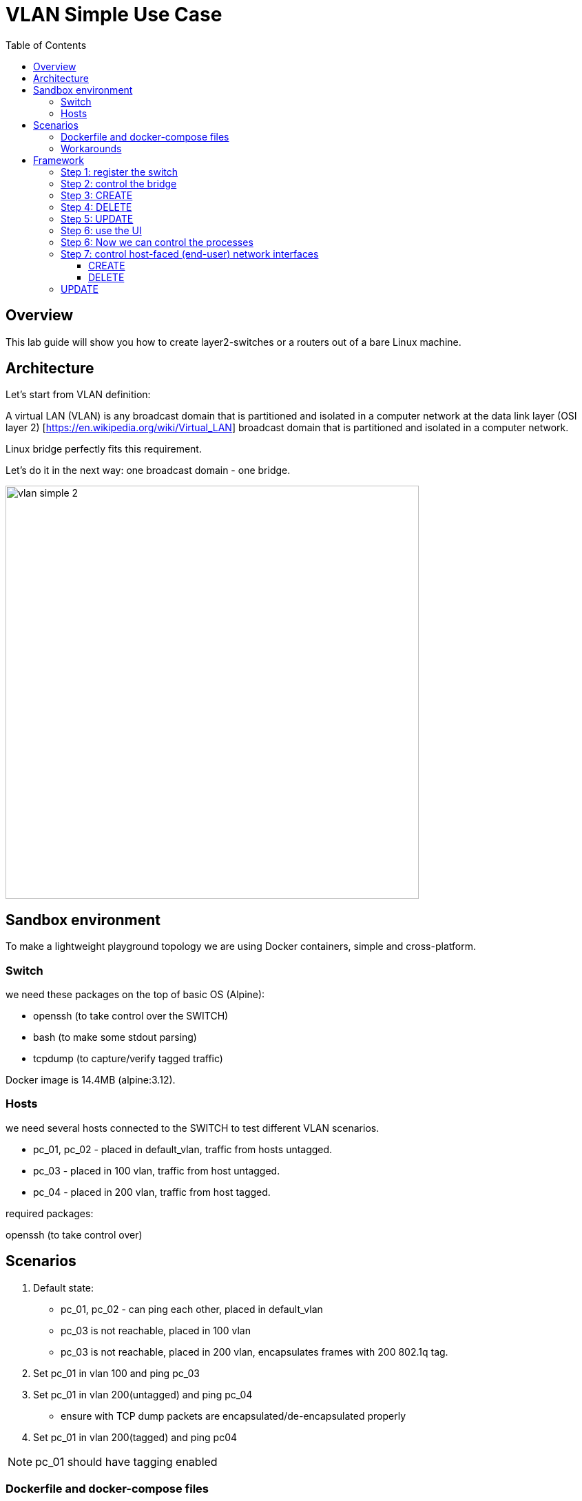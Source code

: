 = VLAN Simple Use Case
:doctype: book
:imagesdir: ./resources/
ifdef::env-github,env-browser[:outfilesuffix: .adoc]
:toc: left
:toclevels: 4 
:source-highlighter: pygments

== Overview

This lab guide will show you how to create layer2-switches or a routers out of a bare Linux machine.

== Architecture

Let's start from VLAN definition:

A virtual LAN (VLAN) is any broadcast domain that is partitioned and isolated in a computer network at the data link layer (OSI layer 2) [https://en.wikipedia.org/wiki/Virtual_LAN] broadcast domain that is partitioned and isolated in a computer network.

Linux bridge perfectly fits this requirement.

Let's do it in the next way: one broadcast domain - one bridge.

image:images/vlan_simple_2.jpg[width=600px]

== Sandbox environment

To make a lightweight playground topology we are using Docker containers, simple and cross-platform.

=== Switch

we need these packages on the top of basic OS (Alpine):

- openssh (to take control over the SWITCH)
- bash (to make some stdout parsing)
- tcpdump (to capture/verify tagged traffic)

Docker image is 14.4MB (alpine:3.12).

=== Hosts

we need several hosts connected to the SWITCH to test different VLAN scenarios.

- pc_01, pc_02 -  placed in default_vlan, traffic from hosts untagged.
- pc_03 - placed in 100 vlan, traffic from host untagged.
- pc_04 - placed in 200 vlan, traffic from host tagged.

.required packages:
openssh (to take control over)

== Scenarios

1. Default state:

- pc_01, pc_02 - can ping each other, placed in default_vlan
- pc_03 is not reachable, placed in 100 vlan
- pc_03 is not reachable, placed in 200 vlan, encapsulates frames with 200 802.1q tag.

2. Set pc_01 in vlan 100 and ping pc_03

3. Set pc_01 in vlan 200(untagged) and ping pc_04

- ensure with TCP dump packets are encapsulated/de-encapsulated properly

4. Set pc_01 in vlan 200(tagged) and ping pc04

NOTE: pc_01 should have tagging enabled

=== Dockerfile and docker-compose files

- link:https://github.com/ubiqube/quickstart/blob/master/lab/vlan/docker-compose.yml[docker-compose.yml]
- link:https://github.com/ubiqube/quickstart/blob/master/lab/vlan/pc.dockerfile[pc.dockerfile]
- link:https://github.com/ubiqube/quickstart/blob/master/lab/vlan/switch.dockerfile[switch.dockerfile]

=== Workarounds

.pc.sh
Workaround to assing certain network addresses to interfaces randomized by docker.

consider "eht0" interface one that have 172.20.0.x address assigned by Docker DHCP.

consider "eht1" interface one that have 10.222.x.y address assigned by Docker DHCP.

[source, shell]
----
# WORKAROUND FOR UNCERTAIN DOCKER INTERFACE ORDER
eth0=$(ifconfig | grep -B1 "inet addr:172.20.0." | awk '$1!="inet" && $1!="--" {print $1}')
eth1=$(ifconfig | grep -B1 "inet addr:10.222." | awk '$1!="inet" && $1!="--" {print $1}')
----

[source, shell]
----
# CHANGE IP ADDRESS TO THE PROPER ONE AND MAKE 4th MACHINE TAGGED
NUM=`echo $HOSTNAME | grep -E -o '[1-9]'`
IPADDR=`ifconfig $eth1 | grep 'inet addr' | cut -d: -f2 | awk '{print $1}'`
NEW_IPADDR='10.222.222.1'$NUM'/24'
----

NOTE: complete pc.sh - available link:https://github.com/ubiqube/quickstart/blob/master/lab/vlan/pc.sh[here]


For PC_04 here is 802.1q tagging enabling, for PC_01,PC_02,PC_03 - untagged:

[source, shell]
----
if [ $NUM = '4' ]; then
    ip a d $IPADDR dev $eth1
    ip link add link $eth1 name $eth1.200 type vlan id 200
    ip a a $NEW_IPADDR dev $eth1.200
    iplink set $eth1.200 up
else
    ip a d $IPADDR dev $eth1
    ip a a $NEW_IPADDR dev $eth1
fi
----

.switch.sh

Assigns certain network addresses to interfaces randomized by docker.

Creates tagged interface faced on PC_04.

Uses bridge-utils to create network broadcast domains (VLANs).

NOTE: complete switch.sh - available link:https://github.com/ubiqube/quickstart/blob/master/lab/vlan/switch.sh[here]


So, at this step we are good to go and should be ready to start managing the switch.

== Framework

MSActivator is an Integrated Automation Platform (IAP) framework for creating user-friendly, easy, maintainable and scalable solutions...

=== Step 1: register the switch

image:images/vlan_simple_3.png[width=1000px]


=== Step 2: control the bridge

Then we need to think of how to control the bridge utils - microservices will help us much:

image:images/vlan_simple_4.png[width=1000px]

Here you can see representation of the next output

[source, shell]
----
    switch:~# ip a
    1: lo: <LOOPBACK,UP,LOWER_UP> mtu 65536 qdisc noqueue state UNKNOWN qlen 1000
        link/loopback 00:00:00:00:00:00 brd 00:00:00:00:00:00
        inet 127.0.0.1/8 scope host lo
           valid_lft forever preferred_lft forever
    2: eth3.200@eth3: <BROADCAST,MULTICAST,UP,LOWER_UP100> mtu 1500 qdisc noqueue master vlan_200 state UP qlen 1000
        link/ether 02:42:0a:de:e1:0a brd ff:ff:ff:ff:ff:ff
    3: vlan_default: <BROADCAST,MULTICAST,UP,LOWER_UP> mtu 1500 qdisc noqueue state UP qlen 1000
        link/ether 02:42:0a:de:de:0a brd ff:ff:ff:ff:ff:ff
    4: vlan_100: <BROADCAST,MULTICAST,UP,LOWER_UP> mtu 1500 qdisc noqueue state UP qlen 1000
        link/ether 02:42:0a:de:e0:0a brd ff:ff:ff:ff:ff:ff
    5: vlan_200: <BROADCAST,MULTICAST,UP,LOWER_UP> mtu 1500 qdisc noqueue state UP qlen 1000
        link/ether 02:42:0a:de:e1:0a brd ff:ff:ff:ff:ff:ff
    36: eth0@if37: <BROADCAST,MULTICAST,UP,LOWER_UP100,M-DOWN> mtu 1500 qdisc noqueue master vlan_default state UP
        link/ether 02:42:0a:de:de:0a brd ff:ff:ff:ff:ff:ff
        inet 10.222.222.10/24 brd 10.222.222.255 scope global eth0
           valid_lft forever preferred_lft forever
    48: eth1@if49: <BROADCAST,MULTICAST,UP,LOWER_UP100,M-DOWN> mtu 1500 qdisc noqueue master vlan_default state UP
        link/ether 02:42:0a:de:df:0a brd ff:ff:ff:ff:ff:ff
        inet 10.222.223.10/24 brd 10.222.223.255 scope global eth1
           valid_lft forever preferred_lft forever
    50: eth2@if51: <BROADCAST,MULTICAST,UP,LOWER_UP100,M-DOWN> mtu 1500 qdisc noqueue master vlan_100 state UP
        link/ether 02:42:0a:de:e0:0a brd ff:ff:ff:ff:ff:ff
        inet 10.222.224.10/24 brd 10.222.224.255 scope global eth2
           valid_lft forever preferred_lft forever
    54: eth3@if55: <BROADCAST,MULTICAST,UP,LOWER_UP100,M-DOWN> mtu 1500 qdisc noqueue master vlan_default state UP
        link/ether 02:42:0a:de:e1:0a brd ff:ff:ff:ff:ff:ff
        inet 10.222.225.10/24 brd 10.222.225.255 scope global eth3
           valid_lft forever preferred_lft forever
    56: eth4@if57: <BROADCAST,MULTICAST,UP,LOWER_UP,M-DOWN> mtu 1500 qdisc noqueue state UP
        link/ether 02:42:ac:14:00:91 brd ff:ff:ff:ff:ff:ff
        inet 172.20.0.145/24 brd 172.20.0.255 scope global eth4
           valid_lft forever preferred_lft forever
----

image:images/vlan_simple_5.png[width=1000px]

There are three interfaces which names starts with "vlan", so there is a naming convention I've chosen and I'm following, to retrieve and parse that data we just need to specify appropriate command and regexp - that is all!

According to CRUD/I model we can CREATE interface (bridge), DELETE or UPDATE, let's see how it works:

=== Step 3: CREATE

image:images/vlan_simple_6.png[width=1000px]

=== Step 4: DELETE

image:images/vlan_simple_7.png[width=1000px]

=== Step 5: UPDATE

image:images/vlan_simple_8.png[width=1000px]

=== Step 6: use the UI

Finally we can see it works from UI.

image:images/vlan_simple_9.png[width=1000px]

For example change VLAN 100 to DOWN state:

image:images/vlan_simple_10.png[width=1000px]

=== Step 6: Now we can control the processes

- create bridge
- delete bridge
- enable bridge
- disable bridge

=== Step 7: control host-faced (end-user) network interfaces

Let's think how to control host-faced (end-user) network interfaces. 

I suggest creating one more microservice, these feature should be decoupled in order to be reused and simplified.

That is how I want to see it:

image:images/vlan_simple_11.png[width=1000px]

And that is how it actually looks:

[source, shell]
----
switch:~# brctl show
bridge name             bridge id               STP enabled     interfaces
vlan_200                8000.02420adee10a       no              eth3.200
vlan_100                8000.02420adee00a       no              eth2
vlan_default            8000.02420adede0a       no              eth0
                                                                eth1
                                                                eth3
----                                                                

==== CREATE

More complicated than first Microservice but still simple and much more flexible because it handles user input exceptions:

image:images/vlan_simple_12.png[width=1000px]

All you need to do is just to list command as you are in CLI and replace certain values with variables

==== DELETE

image:images/vlan_simple_13.png[width=1000px]
    
=== UPDATE
presumes several options:

- switch interface from one vlan to other: (untagged > untagged), (tagged > untagged), (tagged > untagged)
- option (tagged > tagged) handles by DELETE (or/and) CREATE method, You create one more bridge and assign port to it.

image:images/vlan_simple_14.png[width=1000px]
    
Finally here is an example from UI

image:images/vlan_simple_15.png[width=1000px]